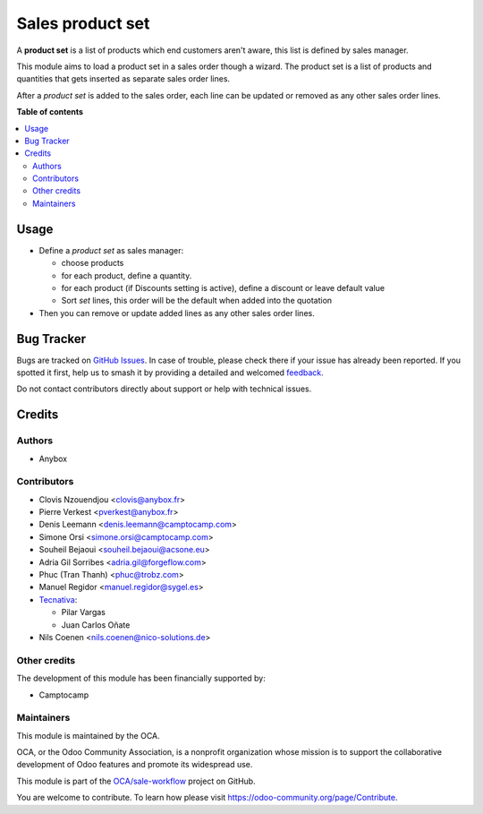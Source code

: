 =================
Sales product set
=================

.. 
   !!!!!!!!!!!!!!!!!!!!!!!!!!!!!!!!!!!!!!!!!!!!!!!!!!!!
   !! This file is generated by oca-gen-addon-readme !!
   !! changes will be overwritten.                   !!
   !!!!!!!!!!!!!!!!!!!!!!!!!!!!!!!!!!!!!!!!!!!!!!!!!!!!
   !! source digest: sha256:2f7beee55c7bf24a53bdf20c9eaa6dec4098d084c0bdb197a8b3702fae33e2a1
   !!!!!!!!!!!!!!!!!!!!!!!!!!!!!!!!!!!!!!!!!!!!!!!!!!!!

.. |badge1| image:: https://img.shields.io/badge/maturity-Beta-yellow.png
    :target: https://odoo-community.org/page/development-status
    :alt: Beta
.. |badge2| image:: https://img.shields.io/badge/licence-AGPL--3-blue.png
    :target: http://www.gnu.org/licenses/agpl-3.0-standalone.html
    :alt: License: AGPL-3
.. |badge3| image:: https://img.shields.io/badge/github-OCA%2Fsale--workflow-lightgray.png?logo=github
    :target: https://github.com/OCA/sale-workflow/tree/18.0/sale_product_set
    :alt: OCA/sale-workflow
.. |badge4| image:: https://img.shields.io/badge/weblate-Translate%20me-F47D42.png
    :target: https://translation.odoo-community.org/projects/sale-workflow-18-0/sale-workflow-18-0-sale_product_set
    :alt: Translate me on Weblate
.. |badge5| image:: https://img.shields.io/badge/runboat-Try%20me-875A7B.png
    :target: https://runboat.odoo-community.org/builds?repo=OCA/sale-workflow&target_branch=18.0
    :alt: Try me on Runboat

|badge1| |badge2| |badge3| |badge4| |badge5|

A **product set** is a list of products which end customers aren't
aware, this list is defined by sales manager.

This module aims to load a product set in a sales order though a wizard.
The product set is a list of products and quantities that gets inserted
as separate sales order lines.

After a *product set* is added to the sales order, each line can be
updated or removed as any other sales order lines.

**Table of contents**

.. contents::
   :local:

Usage
=====

- Define a *product set* as sales manager:

  - choose products
  - for each product, define a quantity.
  - for each product (if Discounts setting is active), define a discount
    or leave default value
  - Sort *set* lines, this order will be the default when added into the
    quotation

- Then you can remove or update added lines as any other sales order
  lines.

|Sale order|

.. |Sale order| image:: https://raw.githubusercontent.com/sale_product_set/static/description/sale_order.png

Bug Tracker
===========

Bugs are tracked on `GitHub Issues <https://github.com/OCA/sale-workflow/issues>`_.
In case of trouble, please check there if your issue has already been reported.
If you spotted it first, help us to smash it by providing a detailed and welcomed
`feedback <https://github.com/OCA/sale-workflow/issues/new?body=module:%20sale_product_set%0Aversion:%2018.0%0A%0A**Steps%20to%20reproduce**%0A-%20...%0A%0A**Current%20behavior**%0A%0A**Expected%20behavior**>`_.

Do not contact contributors directly about support or help with technical issues.

Credits
=======

Authors
-------

* Anybox

Contributors
------------

- Clovis Nzouendjou <clovis@anybox.fr>
- Pierre Verkest <pverkest@anybox.fr>
- Denis Leemann <denis.leemann@camptocamp.com>
- Simone Orsi <simone.orsi@camptocamp.com>
- Souheil Bejaoui <souheil.bejaoui@acsone.eu>
- Adria Gil Sorribes <adria.gil@forgeflow.com>
- Phuc (Tran Thanh) <phuc@trobz.com>
- Manuel Regidor <manuel.regidor@sygel.es>
- `Tecnativa <https://www.tecnativa.com>`__:

  - Pilar Vargas
  - Juan Carlos Oñate

- Nils Coenen <nils.coenen@nico-solutions.de>

Other credits
-------------

The development of this module has been financially supported by:

- Camptocamp

Maintainers
-----------

This module is maintained by the OCA.

.. image:: https://odoo-community.org/logo.png
   :alt: Odoo Community Association
   :target: https://odoo-community.org

OCA, or the Odoo Community Association, is a nonprofit organization whose
mission is to support the collaborative development of Odoo features and
promote its widespread use.

This module is part of the `OCA/sale-workflow <https://github.com/OCA/sale-workflow/tree/18.0/sale_product_set>`_ project on GitHub.

You are welcome to contribute. To learn how please visit https://odoo-community.org/page/Contribute.
